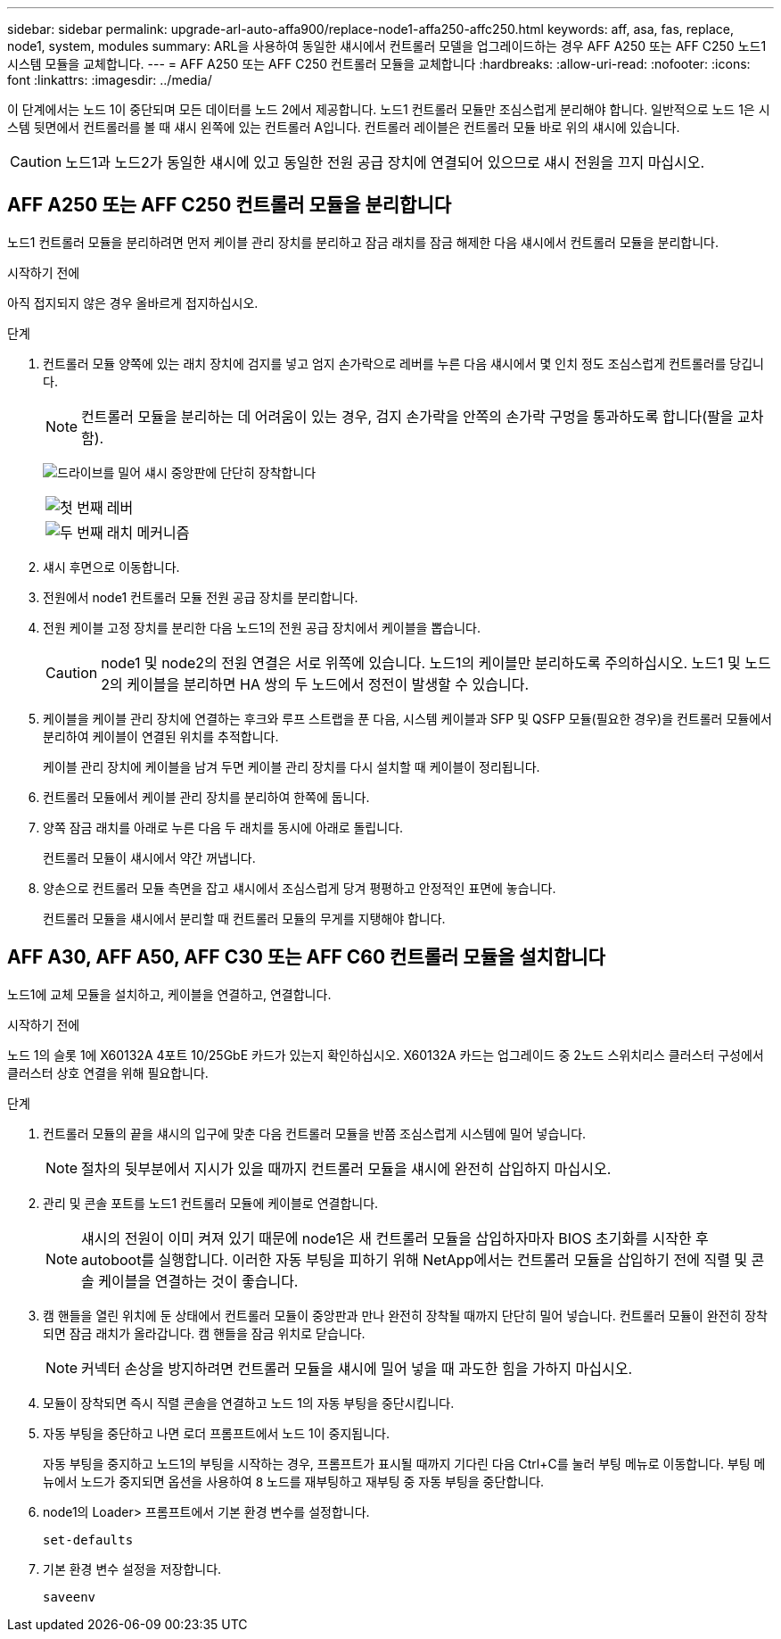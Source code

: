 ---
sidebar: sidebar 
permalink: upgrade-arl-auto-affa900/replace-node1-affa250-affc250.html 
keywords: aff, asa, fas, replace, node1, system, modules 
summary: ARL을 사용하여 동일한 섀시에서 컨트롤러 모델을 업그레이드하는 경우 AFF A250 또는 AFF C250 노드1 시스템 모듈을 교체합니다. 
---
= AFF A250 또는 AFF C250 컨트롤러 모듈을 교체합니다
:hardbreaks:
:allow-uri-read: 
:nofooter: 
:icons: font
:linkattrs: 
:imagesdir: ../media/


[role="lead"]
이 단계에서는 노드 1이 중단되며 모든 데이터를 노드 2에서 제공합니다. 노드1 컨트롤러 모듈만 조심스럽게 분리해야 합니다. 일반적으로 노드 1은 시스템 뒷면에서 컨트롤러를 볼 때 섀시 왼쪽에 있는 컨트롤러 A입니다. 컨트롤러 레이블은 컨트롤러 모듈 바로 위의 섀시에 있습니다.


CAUTION: 노드1과 노드2가 동일한 섀시에 있고 동일한 전원 공급 장치에 연결되어 있으므로 섀시 전원을 끄지 마십시오.



== AFF A250 또는 AFF C250 컨트롤러 모듈을 분리합니다

노드1 컨트롤러 모듈을 분리하려면 먼저 케이블 관리 장치를 분리하고 잠금 래치를 잠금 해제한 다음 섀시에서 컨트롤러 모듈을 분리합니다.

.시작하기 전에
아직 접지되지 않은 경우 올바르게 접지하십시오.

.단계
. 컨트롤러 모듈 양쪽에 있는 래치 장치에 검지를 넣고 엄지 손가락으로 레버를 누른 다음 섀시에서 몇 인치 정도 조심스럽게 컨트롤러를 당깁니다.
+

NOTE: 컨트롤러 모듈을 분리하는 데 어려움이 있는 경우, 검지 손가락을 안쪽의 손가락 구멍을 통과하도록 합니다(팔을 교차함).

+
image:drw_a250_pcm_remove_install.png["드라이브를 밀어 섀시 중앙판에 단단히 장착합니다"]

+
[cols="20,80"]
|===


 a| 
image:black_circle_one.png["첫 번째"]
| 레버 


 a| 
image:black_circle_two.png["두 번째"]
| 래치 메커니즘 
|===
. 섀시 후면으로 이동합니다.
. 전원에서 node1 컨트롤러 모듈 전원 공급 장치를 분리합니다.
. 전원 케이블 고정 장치를 분리한 다음 노드1의 전원 공급 장치에서 케이블을 뽑습니다.
+

CAUTION: node1 및 node2의 전원 연결은 서로 위쪽에 있습니다. 노드1의 케이블만 분리하도록 주의하십시오. 노드1 및 노드2의 케이블을 분리하면 HA 쌍의 두 노드에서 정전이 발생할 수 있습니다.

. 케이블을 케이블 관리 장치에 연결하는 후크와 루프 스트랩을 푼 다음, 시스템 케이블과 SFP 및 QSFP 모듈(필요한 경우)을 컨트롤러 모듈에서 분리하여 케이블이 연결된 위치를 추적합니다.
+
케이블 관리 장치에 케이블을 남겨 두면 케이블 관리 장치를 다시 설치할 때 케이블이 정리됩니다.

. 컨트롤러 모듈에서 케이블 관리 장치를 분리하여 한쪽에 둡니다.
. 양쪽 잠금 래치를 아래로 누른 다음 두 래치를 동시에 아래로 돌립니다.
+
컨트롤러 모듈이 섀시에서 약간 꺼냅니다.

. 양손으로 컨트롤러 모듈 측면을 잡고 섀시에서 조심스럽게 당겨 평평하고 안정적인 표면에 놓습니다.
+
컨트롤러 모듈을 섀시에서 분리할 때 컨트롤러 모듈의 무게를 지탱해야 합니다.





== AFF A30, AFF A50, AFF C30 또는 AFF C60 컨트롤러 모듈을 설치합니다

노드1에 교체 모듈을 설치하고, 케이블을 연결하고, 연결합니다.

.시작하기 전에
노드 1의 슬롯 1에 X60132A 4포트 10/25GbE 카드가 있는지 확인하십시오. X60132A 카드는 업그레이드 중 2노드 스위치리스 클러스터 구성에서 클러스터 상호 연결을 위해 필요합니다.

.단계
. 컨트롤러 모듈의 끝을 섀시의 입구에 맞춘 다음 컨트롤러 모듈을 반쯤 조심스럽게 시스템에 밀어 넣습니다.
+

NOTE: 절차의 뒷부분에서 지시가 있을 때까지 컨트롤러 모듈을 섀시에 완전히 삽입하지 마십시오.

. 관리 및 콘솔 포트를 노드1 컨트롤러 모듈에 케이블로 연결합니다.
+

NOTE: 섀시의 전원이 이미 켜져 있기 때문에 node1은 새 컨트롤러 모듈을 삽입하자마자 BIOS 초기화를 시작한 후 autoboot를 실행합니다. 이러한 자동 부팅을 피하기 위해 NetApp에서는 컨트롤러 모듈을 삽입하기 전에 직렬 및 콘솔 케이블을 연결하는 것이 좋습니다.

. 캠 핸들을 열린 위치에 둔 상태에서 컨트롤러 모듈이 중앙판과 만나 완전히 장착될 때까지 단단히 밀어 넣습니다. 컨트롤러 모듈이 완전히 장착되면 잠금 래치가 올라갑니다. 캠 핸들을 잠금 위치로 닫습니다.
+

NOTE: 커넥터 손상을 방지하려면 컨트롤러 모듈을 섀시에 밀어 넣을 때 과도한 힘을 가하지 마십시오.

. 모듈이 장착되면 즉시 직렬 콘솔을 연결하고 노드 1의 자동 부팅을 중단시킵니다.
. 자동 부팅을 중단하고 나면 로더 프롬프트에서 노드 1이 중지됩니다.
+
자동 부팅을 중지하고 노드1의 부팅을 시작하는 경우, 프롬프트가 표시될 때까지 기다린 다음 Ctrl+C를 눌러 부팅 메뉴로 이동합니다. 부팅 메뉴에서 노드가 중지되면 옵션을 사용하여 `8` 노드를 재부팅하고 재부팅 중 자동 부팅을 중단합니다.

. node1의 Loader> 프롬프트에서 기본 환경 변수를 설정합니다.
+
`set-defaults`

. 기본 환경 변수 설정을 저장합니다.
+
`saveenv`


